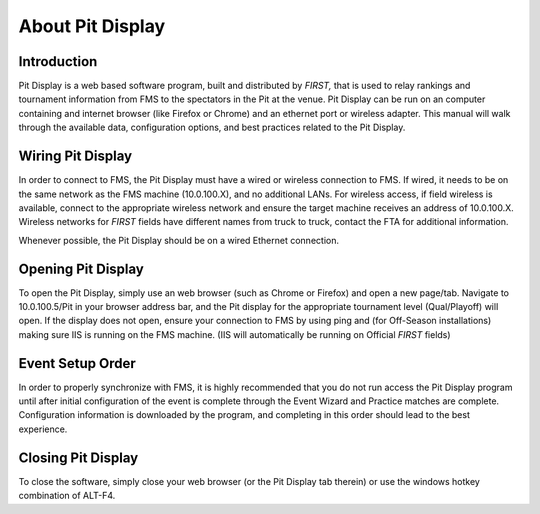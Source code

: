 About Pit Display
=================

Introduction
------------

Pit Display is a web based software program, built and distributed by *FIRST,* that is used to relay rankings and tournament information from FMS to the spectators in the Pit at the venue. Pit Display can be run on an computer containing and internet browser (like Firefox or Chrome) and an ethernet port or wireless adapter. This manual will walk through the available data, configuration options, and best practices related to the Pit Display.

Wiring Pit Display
------------------

In order to connect to FMS, the Pit Display must have a wired or wireless connection to FMS. If wired, it needs to be on the same network as the FMS machine (10.0.100.X), and no additional LANs. For wireless access, if field wireless is available, connect to the appropriate wireless network and ensure the target machine receives an address of 10.0.100.X. Wireless networks for *FIRST* fields have different names from truck to truck, contact the FTA for additional information.

Whenever possible, the Pit Display should be on a wired Ethernet connection.

Opening Pit Display
-------------------

To open the Pit Display, simply use an web browser (such as Chrome or Firefox) and open a new page/tab. Navigate to 10.0.100.5/Pit in your browser address bar, and the Pit display for the appropriate tournament level (Qual/Playoff) will open. If the display does not open, ensure your connection to FMS by using ping and (for Off-Season installations) making sure IIS is running on the FMS machine. (IIS will automatically be running on Official *FIRST* fields)

Event Setup Order
-----------------

In order to properly synchronize with FMS, it is highly recommended that you do not run access the Pit Display program until after initial configuration of the event is complete through the Event Wizard and Practice matches are complete. Configuration information is downloaded by the program, and completing in this order should lead to the best experience.

Closing Pit Display
-------------------

To close the software, simply close your web browser (or the Pit Display tab therein) or use the windows hotkey combination of ALT-F4.

